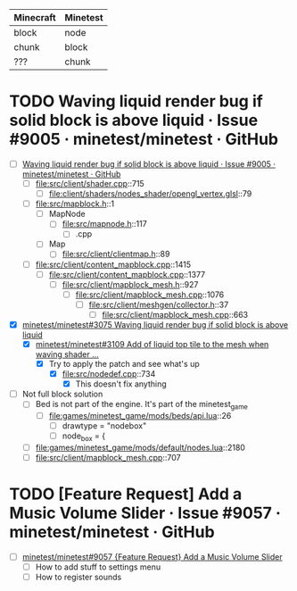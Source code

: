 | Minecraft | Minetest |
|-----------+----------|
| block     | node     |
| chunk     | block    |
| ???       | chunk    |

* TODO Waving liquid render bug if solid block is above liquid · Issue #9005 · minetest/minetest · GitHub
  - [ ] [[https://github.com/minetest/minetest/issues/9005][Waving liquid render bug if solid block is above liquid · Issue #9005 · minetest/minetest · GitHub]]
    - [ ] file:src/client/shader.cpp::715
      - [ ] file:client/shaders/nodes_shader/opengl_vertex.glsl::79
    - [ ] file:src/mapblock.h::1
      - [ ] MapNode
        - [ ] file:src/mapnode.h::117
          - [ ] .cpp
      - [ ] Map
        - [ ] file:src/client/clientmap.h::89
    - [ ] file:src/client/content_mapblock.cpp::1415
      - [ ] file:src/client/content_mapblock.cpp::1377
        - [ ] file:src/client/mapblock_mesh.h::927
          - [ ] file:src/client/mapblock_mesh.cpp::1076
            - [ ] file:src/client/meshgen/collector.h::37
              - [ ] file:src/client/mapblock_mesh.cpp::663
  - [X] [[https://github.com/minetest/minetest/issues/3075][minetest/minetest#3075 Waving liquid render bug if solid block is above liquid]]
    - [X] [[https://github.com/minetest/minetest/pull/3109][minetest/minetest#3109 Add of liquid top tile to the mesh when waving shader ...]]
      - [X] Try to apply the patch and see what's up
        - [X] file:src/nodedef.cpp::734
          - [X] This doesn't fix anything
  - [ ] Not full block solution
    - [ ] Bed is not part of the engine. It's part of the minetest_game
      - [ ] file:games/minetest_game/mods/beds/api.lua::26
        - [ ] drawtype = "nodebox"
        - [ ] node_box = {
    - [ ] file:games/minetest_game/mods/default/nodes.lua::2180
    - [ ] file:src/client/mapblock_mesh.cpp::707


* TODO [Feature Request] Add a Music Volume Slider · Issue #9057 · minetest/minetest · GitHub
  - [ ] [[https://github.com/minetest/minetest/issues/9057][minetest/minetest#9057 {Feature Request} Add a Music Volume Slider]]
    - [ ] How to add stuff to settings menu
    - [ ] How to register sounds

  
